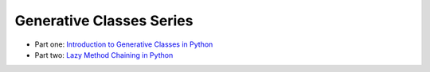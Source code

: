 Generative Classes Series
-------------------------

- Part one: `Introduction to Generative Classes in Python <link://slug/introduction-to-generative-classes-in-python>`_
- Part two: `Lazy Method Chaining in Python <link://slug/lazy-method-chaining-in-python>`_
